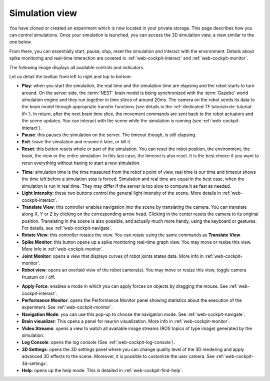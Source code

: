 .. _web-cockpit-simulation-view:

Simulation view
================



You have cloned or created an experiment which is now located in your private storage. 
This page describes how you can control simulations. 
Once your simulation is launched, you can access the 3D simulation view, a view similar to the one below.



.. image:: images/gz3d-example-view.jpg
    :align: center
    :width: 100%



From there, you can essentially start, pause, stop, reset the simulation and interact with the environment. 
Details about spike monitoring and real-time interaction are covered in :ref:`web-cockpit-interact` and :ref:`web-cockpit-monitor`.

The following image displays all available controls and indicators.



.. image:: images/gz3d-toolbar.png
    :align: center
    :width: 50%



Let us detail the toolbar from left to right and top to bottom:

- **Play**: when you start the simulation, the real time and the simulation time are elapsing and the robot starts to turn around. On the server side, the :term:`NEST` brain model is being synchronized with the :term:`Gazebo` world simulation engine and they run together in time slices of around 20ms. The camera on the robot sends its data to the brain model through appropriate transfer functions (see details in the :ref:`dedicated TF tutorial<cle-tutorial-tf>`). In return, after the next brain time slice, the movement commands are sent back to the robot actuators and the scene updates. You can interact with the scene while the simulation is running (see :ref:`web-cockpit-interact`).
- **Pause**: this pauses the simulation on the server. The timeout though, is still elapsing.
- **Exit**: leave the simulation and resume it later, or kill it. 
- **Reset**: this button resets whole or part of the simulation. You can reset the robot position, the environment, the brain, the view or the entire simulation. In this last case, the timeout is also reset. It is the best choice if you want to rerun everything without having to start a new simulation.



.. image:: images/gz3d-reset-pane.jpg
    :align: center
    :width: 50%



- **Time**: simulation time is the time measured from the robot's point of view, real time is our time and timeout shows the time left before a simulation stop is forced. Simulation and real time are equal in the best case, when the simulation is run in real time. They may differ if the server is too slow to compute it as fast as needed.
- **Light Intensity**: these two buttons control the general light intensity of the scene. More details in :ref:`web-cockpit-interact`.
- **Translate View**: this controller enables navigation into the scene by translating the camera. You can translate along X, Y or Z by clicking on the corresponding arrow head. Clicking in the center resets the camera to its original position. Translating in the scene is also possible, and actually much more handy, using the keyboard or gestures. For details, see :ref:`web-cockpit-navigate`.
- **Rotate View**: this controller rotates the view. You can rotate using the same commands as **Translate View**.
- **Spike Monitor**: this button opens up a spike monitoring real-time graph view. You may move or resize this view. More info in :ref:`web-cockpit-monitor`.
- **Joint Monitor**: opens a view that displays curves of robot joints states data. More info in :ref:`web-cockpit-monitor`.
- **Robot view**: opens an overlaid view of the robot camera(s). You may move or resize this view, toggle camera frustum on / off.



.. image:: images/gz3d-robot-view.jpg
    :align: center
    :width: 100%



- **Apply Force**: enables a mode in which you can apply forces on objects by dragging the mouse. See :ref:`web-cockpit-interact`.
- **Performance Monitor**: opens the Performance Monitor panel showing statistics about the execution of the experiment. See :ref:`web-cockpit-monitor`.
- **Navigation Mode**: you can use this pop-up to choose the navigation mode. See :ref:`web-cockpit-navigate`.
- **Brain visualizer**: This opens a panel for neuron visualization. More info in :ref:`web-cockpit-monitor`.
- **Video Streams**: opens a view to watch all available image streams (ROS topics of type image) generated by the simulation.
- **Log Console**: opens the log console (See :ref:`web-cockpit-log-console`).
- **3D Settings**: opens the 3D settings panel where you can change quality level of the 3D rendering and apply advanced 3D effects to the scene. Moreover, it is possible to customize the user camera. See :ref:`web-cockpit-3d-settings`. 
- **Help**: opens up the help mode. This is detailed in :ref:`web-cockpit-find-help`.
